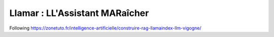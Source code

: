 ================================
Llamar : LL'Assistant MARaîcher
================================

Following https://zonetuto.fr/intelligence-artificielle/construire-rag-llamaindex-llm-vigogne/
